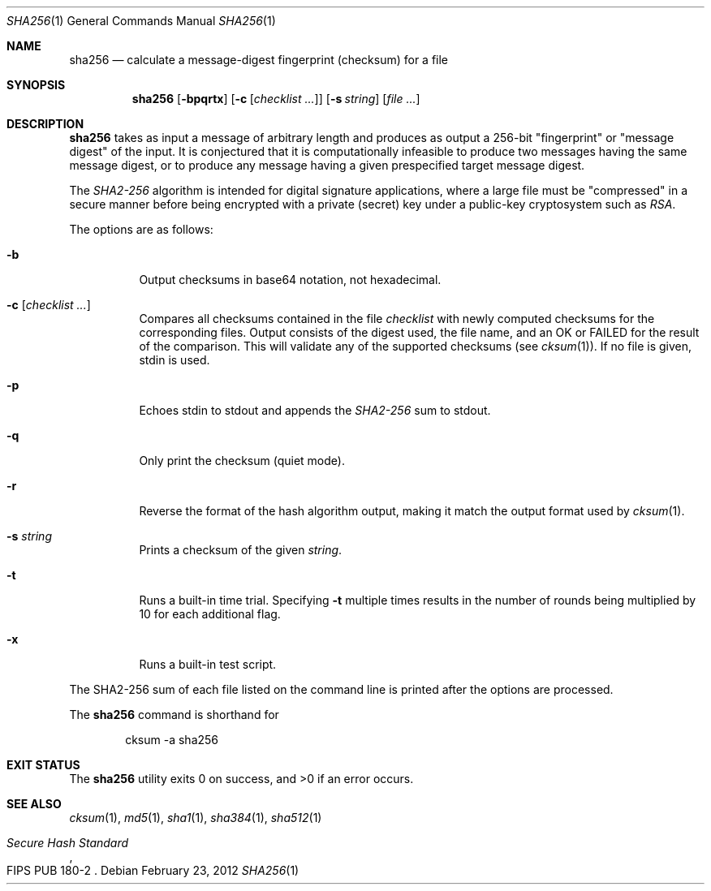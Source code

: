 .\"	$OpenBSD: sha256.1,v 1.3 2010/09/03 09:53:20 jmc Exp $
.\"
.\" Copyright (c) 2003, 2004, 2006 Todd C. Miller <Todd.Miller@courtesan.com>
.\"
.\" Permission to use, copy, modify, and distribute this software for any
.\" purpose with or without fee is hereby granted, provided that the above
.\" copyright notice and this permission notice appear in all copies.
.\"
.\" THE SOFTWARE IS PROVIDED "AS IS" AND THE AUTHOR DISCLAIMS ALL WARRANTIES
.\" WITH REGARD TO THIS SOFTWARE INCLUDING ALL IMPLIED WARRANTIES OF
.\" MERCHANTABILITY AND FITNESS. IN NO EVENT SHALL THE AUTHOR BE LIABLE FOR
.\" ANY SPECIAL, DIRECT, INDIRECT, OR CONSEQUENTIAL DAMAGES OR ANY DAMAGES
.\" WHATSOEVER RESULTING FROM LOSS OF USE, DATA OR PROFITS, WHETHER IN AN
.\" ACTION OF CONTRACT, NEGLIGENCE OR OTHER TORTIOUS ACTION, ARISING OUT OF
.\" OR IN CONNECTION WITH THE USE OR PERFORMANCE OF THIS SOFTWARE.
.\"
.\" Sponsored in part by the Defense Advanced Research Projects
.\" Agency (DARPA) and Air Force Research Laboratory, Air Force
.\" Materiel Command, USAF, under agreement number F39502-99-1-0512.
.\"
.Dd $Mdocdate: February 23 2012 $
.Dt SHA256 1
.Os
.Sh NAME
.Nm sha256
.Nd calculate a message-digest fingerprint (checksum) for a file
.Sh SYNOPSIS
.Nm sha256
.Op Fl bpqrtx
.Op Fl c Op Ar checklist ...
.Op Fl s Ar string
.Op Ar
.Sh DESCRIPTION
.Nm
takes as input a message of arbitrary length and produces
as output a 256-bit "fingerprint" or "message digest" of the input.
It is conjectured that it is computationally infeasible to produce
two messages having the same message digest, or to produce any
message having a given prespecified target message digest.
.Pp
The
.Em SHA2-256
algorithm is intended for digital signature applications, where a
large file must be "compressed" in a secure manner before being
encrypted with a private (secret) key under a public-key cryptosystem
such as
.Em RSA .
.Pp
The options are as follows:
.Bl -tag -width Ds
.It Fl b
Output checksums in base64 notation, not hexadecimal.
.It Xo
.Fl c
.Op Ar checklist ...
.Xc
Compares all checksums contained in the file
.Ar checklist
with newly computed checksums for the corresponding files.
Output consists of the digest used, the file name,
and an OK or FAILED for the result of the comparison.
This will validate any of the supported checksums (see
.Xr cksum 1 ) .
If no file is given, stdin is used.
.It Fl p
Echoes stdin to stdout and appends the
.Em SHA2-256
sum to stdout.
.It Fl q
Only print the checksum (quiet mode).
.It Fl r
Reverse the format of the hash algorithm output, making
it match the output format used by
.Xr cksum 1 .
.It Fl s Ar string
Prints a checksum of the given
.Ar string .
.It Fl t
Runs a built-in time trial.
Specifying
.Fl t
multiple times results in the number of rounds being multiplied
by 10 for each additional flag.
.It Fl x
Runs a built-in test script.
.El
.Pp
The SHA2-256
sum of each file listed on the command line is printed after the options
are processed.
.Pp
The
.Nm
command is shorthand for
.Bd -literal -offset indent
cksum -a sha256
.Ed
.Sh EXIT STATUS
.Ex -std sha256
.Sh SEE ALSO
.Xr cksum 1 ,
.Xr md5 1 ,
.Xr sha1 1 ,
.Xr sha384 1 ,
.Xr sha512 1
.Rs
.%T Secure Hash Standard
.%O FIPS PUB 180-2
.Re
